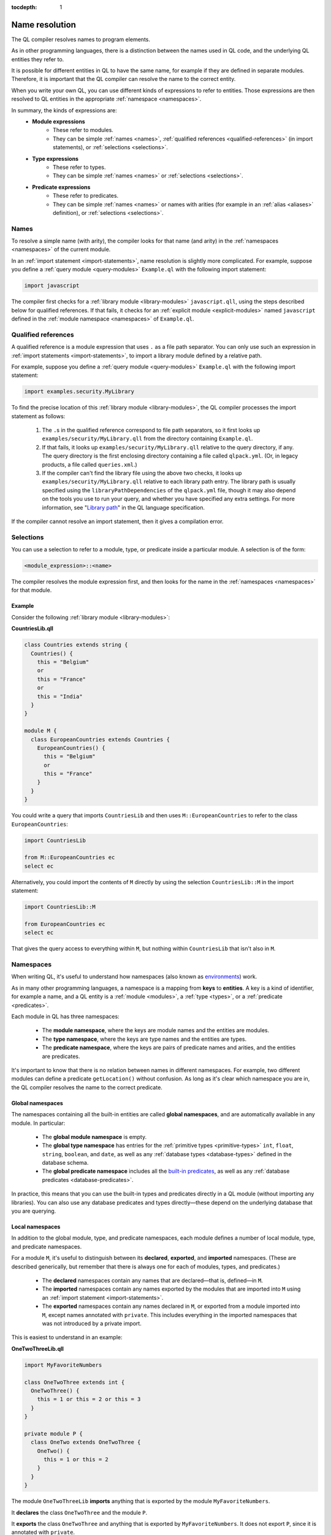 :tocdepth: 1

.. _name-resolution:

Name resolution
###############

The QL compiler resolves names to program elements.

As in other programming languages, there is a distinction between the names used in QL code, 
and the underlying QL entities they refer to.

It is possible for different entities in QL to have the same name, for example if they are 
defined in separate modules. Therefore, it is important that the QL compiler can resolve the 
name to the correct entity. 

When you write your own QL, you can use different kinds of expressions to refer to entities. 
Those expressions are then resolved to QL entities in the appropriate :ref:`namespace <namespaces>`.

In summary, the kinds of expressions are:
  - **Module expressions**
      - These refer to modules.
      - They can be simple :ref:`names <names>`, :ref:`qualified references <qualified-references>` 
        (in import statements), or :ref:`selections <selections>`.
  - **Type expressions**
      - These refer to types.
      - They can be simple :ref:`names <names>` or :ref:`selections <selections>`.
  - **Predicate expressions**
      - These refer to predicates.
      - They can be simple :ref:`names <names>` or names with arities (for example in an :ref:`alias <aliases>`
        definition), or :ref:`selections <selections>`.

.. _names:

Names
*****

To resolve a simple name (with arity), the compiler looks for that name (and arity)
in the :ref:`namespaces <namespaces>` of the current module.

In an :ref:`import statement <import-statements>`, name resolution is slightly more complicated.
For example, suppose you define a :ref:`query module <query-modules>` ``Example.ql`` with the 
following import statement:

.. code-block:: ql

    import javascript

The compiler first checks for a :ref:`library module <library-modules>` ``javascript.qll``, 
using the steps described below for qualified references. If that fails, it checks for an 
:ref:`explicit module <explicit-modules>` named ``javascript`` defined in the 
:ref:`module namespace <namespaces>` of ``Example.ql``.

.. _qualified-references:

Qualified references
********************

A qualified reference is a module expression that uses ``.`` as a file path separator. You can
only use such an expression in :ref:`import statements <import-statements>`, to import a 
library module defined by a relative path.

For example, suppose you define a :ref:`query module <query-modules>` ``Example.ql`` with the 
following import statement:

.. code-block:: ql

    import examples.security.MyLibrary

To find the precise location of this :ref:`library module <library-modules>`, the QL compiler processes the import 
statement as follows:

  #. The ``.``\ s in the qualified reference correspond to file path separators, so it first looks 
     up ``examples/security/MyLibrary.qll`` from the directory containing ``Example.ql``. 

  #. If that fails, it looks up ``examples/security/MyLibrary.qll`` relative to the query 
     directory, if any.
     The query directory is the first enclosing directory containing a file called ``qlpack.yml``. (Or, in legacy products, a file called ``queries.xml``.)
  
  #. If the compiler can't find the library file using the above two checks, it looks up ``examples/security/MyLibrary.qll``
     relative to each library path entry.
     The library path is usually specified using the ``libraryPathDependencies`` of the ``qlpack.yml`` file, though it may also depend on the tools you use to run your query, and whether you have specified any extra settings.
     For more information, see "`Library path <https://codeql.github.com/docs/ql-language-reference/ql-language-specification/#library-path>`__" in the QL language specification.
     
If the compiler cannot resolve an import statement, then it gives a compilation error.

.. _selections:

Selections
**********

You can use a selection to refer to a module, type, or predicate inside a particular 
module. A selection is of the form:

.. code-block:: ql

    <module_expression>::<name>

The compiler resolves the module expression first, and then looks for the name in 
the :ref:`namespaces <namespaces>` for that module.

Example
=======

Consider the following :ref:`library module <library-modules>`:

**CountriesLib.qll**

.. code-block:: ql

    class Countries extends string {
      Countries() {
        this = "Belgium"
        or
        this = "France"
        or
        this = "India"
      }
    }

    module M {
      class EuropeanCountries extends Countries {
        EuropeanCountries() {
          this = "Belgium"
          or
          this = "France"
        }
      }
    }

You could write a query that imports ``CountriesLib`` and then uses ``M::EuropeanCountries``
to refer to the class ``EuropeanCountries``:

.. code-block:: ql

    import CountriesLib

    from M::EuropeanCountries ec 
    select ec

Alternatively, you could import the contents of ``M`` directly by using the selection
``CountriesLib::M`` in the import statement:

.. code-block:: ql

    import CountriesLib::M 

    from EuropeanCountries ec 
    select ec

That gives the query access to everything within ``M``, but nothing within ``CountriesLib`` that
isn't also in ``M``.

.. index:: namespace
.. _namespaces:

Namespaces
**********

When writing QL, it's useful to understand how namespaces (also known as 
`environments <https://codeql.github.com/docs/ql-language-reference/ql-language-specification/#name-resolution>`_) work.

As in many other programming languages, a namespace is a mapping from **keys** to
**entities**. A key is a kind of identifier, for example a name, and a QL entity is
a :ref:`module <modules>`, a :ref:`type <types>`, or a :ref:`predicate <predicates>`.

Each module in QL has three namespaces:

    - The **module namespace**, where the keys are module names and the entities are modules.
    - The **type namespace**, where the keys are type names and the entities are types.
    - The **predicate namespace**, where the keys are pairs of predicate names and arities, 
      and the entities are predicates.

It's important to know that there is no relation between names in different namespaces. 
For example, two different modules can define a predicate ``getLocation()`` without confusion. As long as 
it's clear which namespace you are in, the QL compiler resolves the name to the correct predicate.

Global namespaces
=================

The namespaces containing all the built-in entities are called **global namespaces**, 
and are automatically available in any module.
In particular: 

    - The **global module namespace** is empty.
    - The **global type namespace** has entries for the :ref:`primitive types <primitive-types>` ``int``, ``float``, 
      ``string``, ``boolean``, and ``date``, as well as any :ref:`database types <database-types>` defined in the database schema.
    - The **global predicate namespace** includes all the `built-in predicates <https://codeql.github.com/docs/ql-language-reference/ql-language-specification/#built-ins>`_,
      as well as any :ref:`database predicates <database-predicates>`.

In practice, this means that you can use the built-in types and predicates directly in a QL module (without
importing any libraries). You can also use any database predicates and types directly—these depend on the
underlying database that you are querying.

Local namespaces
================

In addition to the global module, type, and predicate namespaces, each module defines a number of local 
module, type, and predicate namespaces.

For a module ``M``, it's useful to distinguish between its **declared**, **exported**, and **imported** namespaces. 
(These are described generically, but remember that there is always one for each of modules, types, and predicates.)

    - The **declared** namespaces contain any names that are declared—that is, defined—in ``M``.
    - The **imported** namespaces contain any names exported by the modules that are imported into ``M`` using an 
      :ref:`import statement <import-statements>`.
    - The **exported** namespaces contain any names declared in ``M``, or exported from a module imported into ``M``, 
      except names annotated with ``private``. This includes everything in the imported namespaces that was not introduced
      by a private import.

This is easiest to understand in an example: 

**OneTwoThreeLib.qll**

.. code-block:: ql

    import MyFavoriteNumbers

    class OneTwoThree extends int {
      OneTwoThree() {
        this = 1 or this = 2 or this = 3
      }
    }

    private module P {
      class OneTwo extends OneTwoThree {
        OneTwo() {
          this = 1 or this = 2
        }
      }
    }

The module ``OneTwoThreeLib`` **imports** anything that is exported by the module ``MyFavoriteNumbers``.

It **declares** the class ``OneTwoThree`` and the module ``P``.

It **exports** the class ``OneTwoThree`` and anything that is exported by ``MyFavoriteNumbers``. 
It does not export ``P``, since it is annotated with ``private``.

Example
=======

The namespaces of a general QL module are a union of the local namespaces, the namespaces of any enclosing modules, 
and the global namespaces. (You can think of global namespaces as the enclosing namespaces of a top-level module.)

Let's see what the module, type, and predicate namespaces look like in a concrete example:

For example, you could define a library module ``Villagers`` containing some of the classes and predicates that 
were defined in the :ref:`QL tutorials <ql-tutorials>`:
    
**Villagers.qll**

.. code-block:: ql

    import tutorial
        
    predicate isBald(Person p) {
      not exists(string c | p.getHairColor() = c)
    }
 
    class Child extends Person {
      Child() { 
        this.getAge() < 10 
      }
    }

    module S {
      predicate isSouthern(Person p) {
        p.getLocation() = "south"
      }
      
      class Southerner extends Person {
        Southerner() {
          isSouthern(this)
        }
      }
    }

**Module namespace**

The module namespace of ``Villagers`` has entries for: 
    - The module ``S``.
    - Any modules exported by ``tutorial``.

The module namespace of ``S`` also has entries for the module ``S`` itself, and for any 
modules exported by ``tutorial``.

**Type namespace**

The type namespace of ``Villagers`` has entries for:
    - The class ``Child``.
    - The types exported by the module ``tutorial``.
    - The built-in types, namely ``int``, ``float``, ``string``, ``date``, and ``boolean``.

The type namespace of ``S`` has entries for:
    - All the above types.
    - The class ``Southerner``.

**Predicate namespace**

The predicate namespace of ``Villagers`` has entries for:
    - The predicate ``isBald``, with arity 1.
    - Any predicates (and their arities) exported by ``tutorial``. 
    - The `built-in predicates <https://codeql.github.com/docs/ql-language-reference/ql-language-specification/#built-ins>`_.

The predicate namespace of ``S`` has entries for:
    - All the above predicates.
    - The predicate ``isSouthern``, with arity 1.
